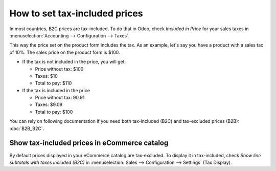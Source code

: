 ==============================
How to set tax-included prices
==============================

In most countries, B2C prices are tax-included. To do that in Odoo, check
*Included in Price* for your sales taxes in
:menuselection:`Accounting --> Configuration --> Taxes`.

.. image:: media/tax_included.png
   :align: center

This way the price set on the product form includes the tax. As an example,
let's say you have a product with a sales tax of 10%. The sales price on
the product form is $100.

- If the tax is not included in the price, you will get:

  - Price without tax: $100

  - Taxes: $10

  - Total to pay: $110

- If the tax is included in the price

  - Price without tax: 90.91

  - Taxes: $9.09

  - Total to pay: $100

You can rely on following documentation if you need both tax-included (B2C) and
tax-excluded prices (B2B): :doc:`B2B_B2C`.

Show tax-included prices in eCommerce catalog
============================================

By default prices displayed in your eCommerce catalog are tax-excluded. To display
it in tax-included, check *Show line subtotals with taxes included (B2C)* in
:menuselection:`Sales --> Configuration --> Settings` (Tax Display).

